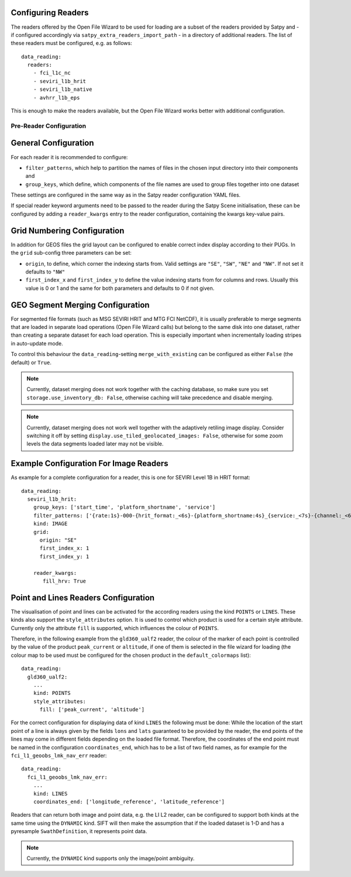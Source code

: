 Configuring Readers
-------------------

The readers offered by the Open File Wizard to be used for loading are a subset
of the readers provided by Satpy and - if configured accordingly via
``satpy_extra_readers_import_path`` - in a directory of additional readers.
The list of these readers must be configured, e.g. as follows::

  data_reading:
    readers:
      - fci_l1c_nc
      - seviri_l1b_hrit
      - seviri_l1b_native
      - avhrr_l1b_eps

This is enough to make the readers available, but the Open File Wizard works
better with additional configuration.

Pre-Reader Configuration
========================

General Configuration
---------------------

For each reader it is recommended to
configure:

- ``filter_patterns``, which help to partition the names of files in the chosen
  input directory into their components and
- ``group_keys``, which define, which components of the file names are used to
  group files together into one dataset

These settings are configured in the same way as in the Satpy reader
configuration YAML files.

If special reader keyword arguments need to be passed to the reader during the
Satpy Scene initialisation, these can be configured by adding a
``reader_kwargs`` entry to the reader configuration, containing the
kwargs key-value pairs.

Grid Numbering Configuration
----------------------------

In addition for GEOS files the grid layout can be configured to enable correct
index display according to their PUGs. In the ``grid`` sub-config three
parameters can be set:

- ``origin``, to define, which corner the indexing starts from. Valid settings
  are ``"SE"``, ``"SW"``, ``"NE"`` and ``"NW"``. If not set it defaults to ``"NW"``
- ``first_index_x`` and ``first_index_y`` to define the value indexing starts
  from for columns and rows. Usually this value is 0 or 1 and the same for both
  parameters and defaults to 0 if not given.

GEO Segment Merging Configuration
-----------------------------

For segmented file formats (such as MSG SEVIRI HRIT and MTG FCI NetCDF), it is
usually preferable to merge segments that are loaded in separate load operations
(Open File Wizard calls) but belong to the same disk into one dataset, rather than creating a
separate dataset for each load operation. This is especially important when
incrementally loading stripes in auto-update mode.

To control this behaviour the ``data_reading``-setting ``merge_with_existing``
can be configured as either ``False`` (the default) or ``True``.

.. note:: Currently, dataset merging does not work together with the caching
          database, so make sure you set ``storage.use_inventory_db:
          False``, otherwise caching will take precedence and disable merging.

.. note:: Currently, dataset merging does not work well together with the
          adaptively retiling image display. Consider switching it off by
          setting ``display.use_tiled_geolocated_images: False``, otherwise
          for some zoom levels the data segments loaded later may not be
          visible.

Example Configuration For Image Readers
---------------------------------------
As example for a complete configuration for a reader, this is one for SEVIRI
Level 1B in HRIT format::

  data_reading:
    seviri_l1b_hrit:
      group_keys: ['start_time', 'platform_shortname', 'service']
      filter_patterns: ['{rate:1s}-000-{hrit_format:_<6s}-{platform_shortname:4s}_{service:_<7s}-{channel:_<6s}___-{segment:_<6s}___-{start_time:%Y%m%d%H%M}-{c:1s}_']
      kind: IMAGE
      grid:
        origin: "SE"
        first_index_x: 1
        first_index_y: 1

      reader_kwargs:
         fill_hrv: True

Point and Lines Readers Configuration
-------------------------------------

The visualisation of point and lines can be activated for the according readers
using the kind ``POINTS`` or ``LINES``. These kinds also support the
``style_attributes`` option. It is used to control which product is used for a
certain style attribute. Currently only the attribute ``fill`` is supported,
which influences the colour of ``POINTS``.

Therefore, in the following example from the ``gld360_ualf2`` reader, the colour
of the marker of each point is controlled by the value of the product
``peak_current`` or ``altitude``, if one of them is selected in the file wizard
for loading (the colour map to be used must be configured for the chosen product in the
``default_colormaps`` list)::

    data_reading:
      gld360_ualf2:
        ...
        kind: POINTS
        style_attributes:
          fill: ['peak_current', 'altitude']

For the correct configuration for displaying data of kind ``LINES`` the
following must be done: While the location of the start point of a line is
always given by the fields ``lons`` and ``lats`` guaranteed to be provided by
the reader, the end points of the lines may come in different fields depending
on the loaded file format. Therefore, the coordinates of the end point must be
named in the configuration ``coordinates_end``, which has to be a list of two
field names, as for example for the ``fci_l1_geoobs_lmk_nav_err`` reader::

    data_reading:
      fci_l1_geoobs_lmk_nav_err:
        ...
        kind: LINES
        coordinates_end: ['longitude_reference', 'latitude_reference']

Readers that can return both image and point data, e.g. the LI L2 reader, can
be configured to support both kinds at the same time using the ``DYNAMIC`` kind.
SIFT will then make the assumption that if the loaded dataset is 1-D and has a
pyresample ``SwathDefinition``, it represents point data.

.. note:: Currently, the ``DYNAMIC`` kind supports only the image/point ambiguity.
